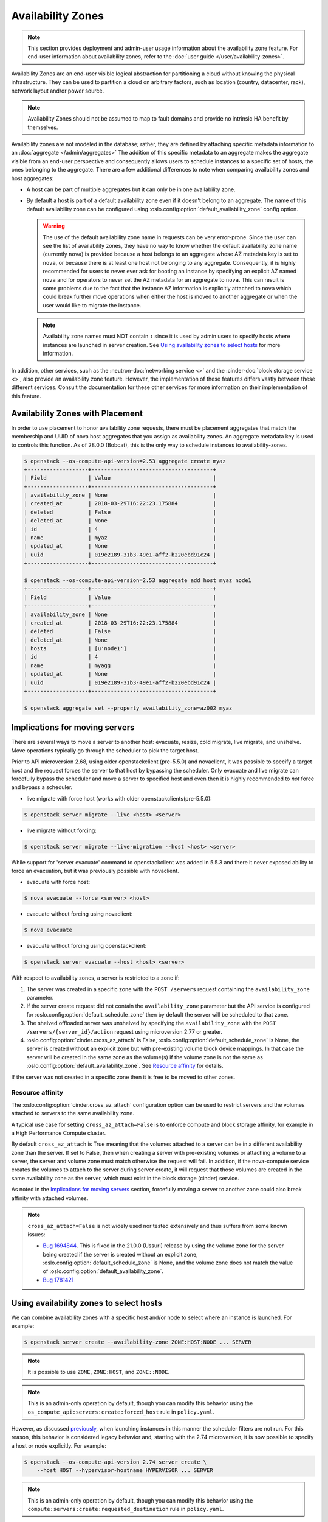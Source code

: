 ==================
Availability Zones
==================

.. note::

    This section provides deployment and admin-user usage information about the
    availability zone feature. For end-user information about availability
    zones, refer to the :doc:`user guide </user/availability-zones>`.

Availability Zones are an end-user visible logical abstraction for partitioning
a cloud without knowing the physical infrastructure. They can be used to
partition a cloud on arbitrary factors, such as location (country, datacenter,
rack), network layout and/or power source.

.. note::

   Availability Zones should not be assumed to map to fault domains and provide
   no intrinsic HA benefit by themselves.

Availability zones are not modeled in the database; rather, they are defined by
attaching specific metadata information to an
:doc:`aggregate </admin/aggregates>` The addition of this specific metadata to
an aggregate makes the aggregate visible from an end-user perspective and
consequently allows users to schedule instances to a specific set of hosts, the
ones belonging to the aggregate. There are a few additional differences to note
when comparing availability zones and host aggregates:

- A host can be part of multiple aggregates but it can only be in one
  availability zone.

- By default a host is part of a default availability zone even if it doesn't
  belong to an aggregate. The name of this default availability zone can be
  configured using :oslo.config:option:`default_availability_zone` config
  option.

  .. warning::

      The use of the default availability zone name in requests can be very
      error-prone. Since the user can see the list of availability zones, they
      have no way to know whether the default availability zone name (currently
      ``nova``) is provided because a host belongs to an aggregate whose AZ
      metadata key is set to ``nova``, or because there is at least one host
      not belonging to any aggregate.  Consequently, it is highly recommended
      for users to never ever ask for booting an instance by specifying an
      explicit AZ named ``nova`` and for operators to never set the AZ metadata
      for an aggregate to ``nova``. This can result is some problems due to the
      fact that the instance AZ information is explicitly attached to ``nova``
      which could break further move operations when either the host is moved
      to another aggregate or when the user would like to migrate the instance.

  .. note::

      Availability zone names must NOT contain ``:`` since it is used by admin
      users to specify hosts where instances are launched in server creation.
      See `Using availability zones to select hosts`_ for more information.

In addition, other services, such as the :neutron-doc:`networking service <>`
and the :cinder-doc:`block storage service <>`, also provide an availability
zone feature. However, the implementation of these features differs vastly
between these different services. Consult the documentation for these other
services for more information on their implementation of this feature.


.. _availability-zones-with-placement:

Availability Zones with Placement
---------------------------------

In order to use placement to honor availability zone requests, there must be
placement aggregates that match the membership and UUID of nova host aggregates
that you assign as availability zones. An aggregate metadata key is used
to controls this function. As of 28.0.0 (Bobcat), this is the only way to
schedule instances to availability-zones.

.. code-block:: console

  $ openstack --os-compute-api-version=2.53 aggregate create myaz
  +-------------------+--------------------------------------+
  | Field             | Value                                |
  +-------------------+--------------------------------------+
  | availability_zone | None                                 |
  | created_at        | 2018-03-29T16:22:23.175884           |
  | deleted           | False                                |
  | deleted_at        | None                                 |
  | id                | 4                                    |
  | name              | myaz                                 |
  | updated_at        | None                                 |
  | uuid              | 019e2189-31b3-49e1-aff2-b220ebd91c24 |
  +-------------------+--------------------------------------+

  $ openstack --os-compute-api-version=2.53 aggregate add host myaz node1
  +-------------------+--------------------------------------+
  | Field             | Value                                |
  +-------------------+--------------------------------------+
  | availability_zone | None                                 |
  | created_at        | 2018-03-29T16:22:23.175884           |
  | deleted           | False                                |
  | deleted_at        | None                                 |
  | hosts             | [u'node1']                           |
  | id                | 4                                    |
  | name              | myagg                                |
  | updated_at        | None                                 |
  | uuid              | 019e2189-31b3-49e1-aff2-b220ebd91c24 |
  +-------------------+--------------------------------------+

  $ openstack aggregate set --property availability_zone=az002 myaz

Implications for moving servers
-------------------------------

There are several ways to move a server to another host: evacuate, resize,
cold migrate, live migrate, and unshelve. Move operations typically go through
the scheduler to pick the target host.

Prior to API microversion 2.68, using older openstackclient (pre-5.5.0) and
novaclient, it was possible to specify a target host and the request forces
the server to that host by bypassing the scheduler. Only evacuate and live
migrate can forcefully bypass the scheduler and move a server to specified host
and even then it is highly recommended to *not* force and bypass a scheduler.

- live migrate with force host (works with older openstackclients(pre-5.5.0):

.. code-block:: console

  $ openstack server migrate --live <host> <server>

- live migrate without forcing:

.. code-block:: console

  $ openstack server migrate --live-migration --host <host> <server>

While support for 'server evacuate' command to openstackclient was added
in 5.5.3 and there it never exposed ability to force an evacuation, but
it was previously possible with novaclient.

- evacuate with force host:

.. code-block:: console

  $ nova evacuate --force <server> <host>

- evacuate without forcing using novaclient:

.. code-block:: console

  $ nova evacuate

- evacuate without forcing using openstackclient:

.. code-block:: console

  $ openstack server evacuate --host <host> <server>

With respect to availability zones, a server is restricted to a zone if:

1. The server was created in a specific zone with the ``POST /servers`` request
   containing the ``availability_zone`` parameter.

2. If the server create request did not contain the ``availability_zone``
   parameter but the API service is configured for
   :oslo.config:option:`default_schedule_zone` then by default the server will
   be scheduled to that zone.

3. The shelved offloaded server was unshelved by specifying the
   ``availability_zone`` with the ``POST /servers/{server_id}/action`` request
   using microversion 2.77 or greater.

4. :oslo.config:option:`cinder.cross_az_attach` is False,
   :oslo.config:option:`default_schedule_zone` is None,
   the server is created without an explicit zone but with pre-existing volume
   block device mappings. In that case the server will be created in the same
   zone as the volume(s) if the volume zone is not the same as
   :oslo.config:option:`default_availability_zone`. See `Resource affinity`_
   for details.

If the server was not created in a specific zone then it is free to be moved
to other zones.

Resource affinity
~~~~~~~~~~~~~~~~~

The :oslo.config:option:`cinder.cross_az_attach` configuration option can be
used to restrict servers and the volumes attached to servers to the same
availability zone.

A typical use case for setting ``cross_az_attach=False`` is to enforce compute
and block storage affinity, for example in a High Performance Compute cluster.

By default ``cross_az_attach`` is True meaning that the volumes attached to
a server can be in a different availability zone than the server. If set to
False, then when creating a server with pre-existing volumes or attaching a
volume to a server, the server and volume zone must match otherwise the
request will fail. In addition, if the nova-compute service creates the volumes
to attach to the server during server create, it will request that those
volumes are created in the same availability zone as the server, which must
exist in the block storage (cinder) service.

As noted in the `Implications for moving servers`_ section, forcefully moving
a server to another zone could also break affinity with attached volumes.

.. note::

    ``cross_az_attach=False`` is not widely used nor tested extensively and
    thus suffers from some known issues:

    * `Bug 1694844 <https://bugs.launchpad.net/nova/+bug/1694844>`_. This is
      fixed in the 21.0.0 (Ussuri) release by using the volume zone for the
      server being created if the server is created without an explicit zone,
      :oslo.config:option:`default_schedule_zone` is None, and the volume zone
      does not match the value of
      :oslo.config:option:`default_availability_zone`.
    * `Bug 1781421 <https://bugs.launchpad.net/nova/+bug/1781421>`_


.. _using-availability-zones-to-select-hosts:

Using availability zones to select hosts
----------------------------------------

We can combine availability zones with a specific host and/or node to select
where an instance is launched. For example:

.. code-block:: console

    $ openstack server create --availability-zone ZONE:HOST:NODE ... SERVER

.. note::

    It is possible to use ``ZONE``, ``ZONE:HOST``, and ``ZONE::NODE``.

.. note::

    This is an admin-only operation by default, though you can modify this
    behavior using the ``os_compute_api:servers:create:forced_host`` rule in
    ``policy.yaml``.

However, as discussed `previously <Implications for moving servers>`_, when
launching instances in this manner the scheduler filters are not run. For this
reason, this behavior is considered legacy behavior and, starting with the 2.74
microversion, it is now possible to specify a host or node explicitly. For
example:

.. code-block:: console

    $ openstack --os-compute-api-version 2.74 server create \
        --host HOST --hypervisor-hostname HYPERVISOR ... SERVER

.. note::

    This is an admin-only operation by default, though you can modify this
    behavior using the ``compute:servers:create:requested_destination`` rule in
    ``policy.yaml``.

This avoids the need to explicitly select an availability zone and ensures the
scheduler filters are not bypassed.


Usage
-----

Creating an availability zone (AZ) is done by associating metadata with a
:doc:`host aggregate </admin/aggregates>`. For this reason, the
:command:`openstack` client provides the ability to create a host aggregate and
associate it with an AZ in one command. For example, to create a new aggregate,
associating it with an AZ in the process, and add host to it using the
:command:`openstack` client, run:

.. code-block:: console

    $ openstack aggregate create --zone my-availability-zone my-aggregate
    $ openstack aggregate add host my-aggregate my-host

.. note::

    While it is possible to add a host to multiple host aggregates, it is not
    possible to add them to multiple availability zones. Attempting to add a
    host to multiple host aggregates associated with differing availability
    zones will result in a failure.

Alternatively, you can set this metadata manually for an existing host
aggregate. For example:

.. code-block:: console

    $ openstack aggregate set \
        --property availability_zone=my-availability-zone my-aggregate

To list all host aggregates and show information about a specific aggregate, in
order to determine which AZ the host aggregate(s) belong to, run:

.. code-block:: console

    $ openstack aggregate list --long
    $ openstack aggregate show my-aggregate

Finally, to disassociate a host aggregate from an availability zone, run:

.. code-block:: console

    $ openstack aggregate unset --property availability_zone my-aggregate


Configuration
-------------

Refer to :doc:`/admin/aggregates` for information on configuring both host
aggregates and availability zones.

